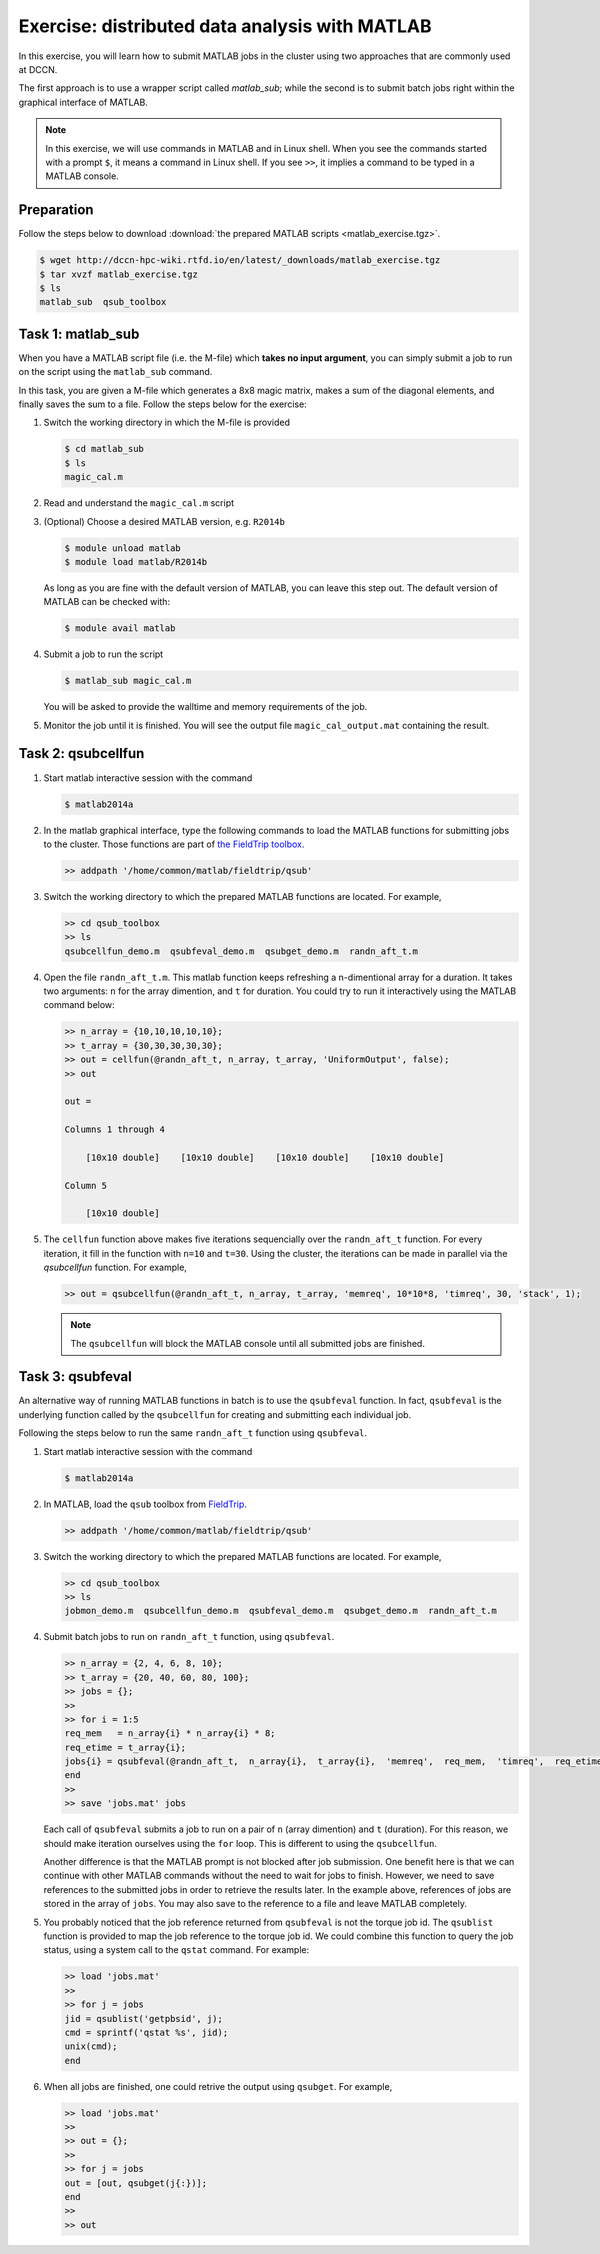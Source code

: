 Exercise: distributed data analysis with MATLAB
***********************************************

In this exercise, you will learn how to submit MATLAB jobs in the cluster using two approaches that are commonly used at DCCN.

The first approach is to use a wrapper script called `matlab_sub`; while the second is to submit batch jobs right within the graphical interface of MATLAB.

.. note::
    In this exercise, we will use commands in MATLAB and in Linux shell. When you see the commands started with a prompt ``$``, it means a command in Linux shell.  If you see ``>>``, it implies a command to be typed in a MATLAB console.

Preparation
===========

Follow the steps below to download :download:`the prepared MATLAB scripts <matlab_exercise.tgz>`.

.. code-block:: bash

    $ wget http://dccn-hpc-wiki.rtfd.io/en/latest/_downloads/matlab_exercise.tgz
    $ tar xvzf matlab_exercise.tgz
    $ ls
    matlab_sub  qsub_toolbox

Task 1: matlab_sub
==================

When you have a MATLAB script file (i.e. the M-file) which **takes no input argument**, you can simply submit a job to run on the script using the ``matlab_sub`` command.

In this task, you are given a M-file which generates a 8x8 magic matrix, makes a sum of the diagonal elements, and finally saves the sum to a file. Follow the steps below for the exercise:

#. Switch the working directory in which the M-file is provided

   .. code-block:: bash

        $ cd matlab_sub
        $ ls
        magic_cal.m

#. Read and understand the ``magic_cal.m`` script

#. (Optional) Choose a desired MATLAB version, e.g. ``R2014b``

   .. code-block:: bash

        $ module unload matlab
        $ module load matlab/R2014b

   As long as you are fine with the default version of MATLAB, you can leave this step out.  The default version of MATLAB can be checked with:

   .. code-block:: bash

        $ module avail matlab

#. Submit a job to run the script

   .. code-block:: bash

        $ matlab_sub magic_cal.m

   You will be asked to provide the walltime and memory requirements of the job.

#. Monitor the job until it is finished. You will see the output file ``magic_cal_output.mat`` containing the result.


Task 2: qsubcellfun
===================

#. Start matlab interactive session with the command

   .. code-block:: bash

        $ matlab2014a

#. In the matlab graphical interface, type the following commands to load the MATLAB functions for submitting jobs to the cluster.  Those functions are part of `the FieldTrip toolbox <http://www.fieldtriptoolbox.org/>`_.

   .. code-block:: matlab

        >> addpath '/home/common/matlab/fieldtrip/qsub'

#. Switch the working directory to which the prepared MATLAB functions are located. For example,

   .. code-block:: matlab

        >> cd qsub_toolbox
        >> ls
        qsubcellfun_demo.m  qsubfeval_demo.m  qsubget_demo.m  randn_aft_t.m

#. Open the file ``randn_aft_t.m``.  This matlab function keeps refreshing a n-dimentional array for a duration.  It takes two arguments: ``n`` for the array dimention, and ``t`` for duration. You could try to run it interactively using the MATLAB command below:

   .. code-block:: matlab

        >> n_array = {10,10,10,10,10};
        >> t_array = {30,30,30,30,30};
        >> out = cellfun(@randn_aft_t, n_array, t_array, 'UniformOutput', false);
        >> out

        out =

        Columns 1 through 4

            [10x10 double]    [10x10 double]    [10x10 double]    [10x10 double]

        Column 5

            [10x10 double]

#. The ``cellfun`` function above makes five iterations sequencially over the ``randn_aft_t`` function.  For every iteration, it fill in the function with ``n=10`` and ``t=30``.  Using the cluster, the iterations can be made in parallel via the `qsubcellfun` function. For example,

   .. code-block:: matlab

        >> out = qsubcellfun(@randn_aft_t, n_array, t_array, 'memreq', 10*10*8, 'timreq', 30, 'stack', 1);

   .. note::
        The ``qsubcellfun`` will block the MATLAB console until all submitted jobs are finished.

Task 3: qsubfeval
=================

An alternative way of running MATLAB functions in batch is to use the ``qsubfeval`` function.  In fact, ``qsubfeval`` is the underlying function called by the ``qsubcellfun`` for creating and submitting each individual job.

Following the steps below to run the same ``randn_aft_t`` function using ``qsubfeval``.

#. Start matlab interactive session with the command

   .. code-block:: bash

        $ matlab2014a

#. In MATLAB, load the ``qsub`` toolbox from `FieldTrip <http://www.fieldtrip.org>`_.

   .. code-block:: matlab

        >> addpath '/home/common/matlab/fieldtrip/qsub'

#. Switch the working directory to which the prepared MATLAB functions are located. For example,

   .. code-block:: matlab

        >> cd qsub_toolbox
        >> ls
        jobmon_demo.m  qsubcellfun_demo.m  qsubfeval_demo.m  qsubget_demo.m  randn_aft_t.m

#. Submit batch jobs to run on ``randn_aft_t`` function, using ``qsubfeval``.

   .. code-block:: matlab

        >> n_array = {2, 4, 6, 8, 10};
        >> t_array = {20, 40, 60, 80, 100};
        >> jobs = {};
        >>
        >> for i = 1:5
        req_mem   = n_array{i} * n_array{i} * 8;
        req_etime = t_array{i};
        jobs{i} = qsubfeval(@randn_aft_t,  n_array{i},  t_array{i},  'memreq',  req_mem,  'timreq',  req_etime);
        end
        >>
        >> save 'jobs.mat' jobs

   Each call of ``qsubfeval`` submits a job to run on a pair of ``n`` (array dimention) and ``t`` (duration). For this reason, we should make iteration ourselves using the ``for`` loop.  This is different to using the ``qsubcellfun``.

   Another difference is that the MATLAB prompt is not blocked after job submission. One benefit here is that we can continue with other MATLAB commands without the need to wait for jobs to finish. However, we need to save references to the submitted jobs in order to retrieve the results later.  In the example above, references of jobs are stored in the array of ``jobs``. You may also save to the reference to a file and leave MATLAB completely.

#. You probably noticed that the job reference returned from ``qsubfeval`` is not the torque job id. The ``qsublist`` function is provided to map the job reference to the torque job id. We could combine this function to query the job status, using a system call to the ``qstat`` command.  For example:

   .. code-block:: matlab

        >> load 'jobs.mat'
        >>
        >> for j = jobs
        jid = qsublist('getpbsid', j);
        cmd = sprintf('qstat %s', jid);
        unix(cmd);
        end

#. When all jobs are finished, one could retrive the output using ``qsubget``. For example,

   .. code-block:: matlab

        >> load 'jobs.mat'
        >>
        >> out = {};
        >>
        >> for j = jobs
        out = [out, qsubget(j{:})];
        end
        >>
        >> out
